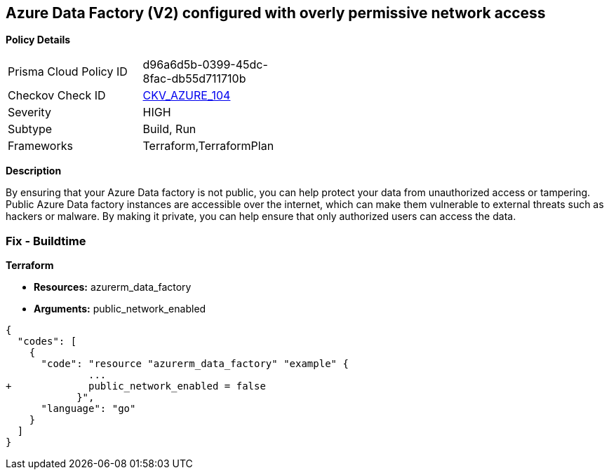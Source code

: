 == Azure Data Factory (V2) configured with overly permissive network access


*Policy Details* 

[width=45%]
[cols="1,1"]
|=== 
|Prisma Cloud Policy ID 
| d96a6d5b-0399-45dc-8fac-db55d711710b

|Checkov Check ID 
| https://github.com/bridgecrewio/checkov/tree/master/checkov/terraform/checks/resource/azure/DataFactoryNoPublicNetworkAccess.py[CKV_AZURE_104]

|Severity
|HIGH

|Subtype
|Build, Run

|Frameworks
|Terraform,TerraformPlan

|=== 



*Description* 


By ensuring that your Azure Data factory is not public, you can help protect your data from unauthorized access or tampering.
Public Azure Data factory instances are accessible over the internet, which can make them vulnerable to external threats such as hackers or malware.
By making it private, you can help ensure that only authorized users can access the data.

=== Fix - Buildtime


*Terraform* 


* *Resources:* azurerm_data_factory
* *Arguments:* public_network_enabled


[source,go]
----
{
  "codes": [
    {
      "code": "resource "azurerm_data_factory" "example" {
              ...
+             public_network_enabled = false
            }",
      "language": "go"
    }
  ]
}
----
